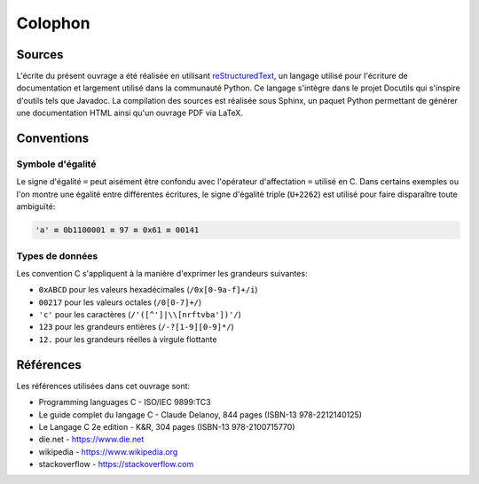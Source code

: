 ========
Colophon
========

Sources
=======

L'écrite du présent ouvrage a été réalisée en utilisant `reStructuredText <https://en.wikipedia.org/wiki/ReStructuredText>`__, un langage utilisé pour l'écriture de documentation et largement utilisé  dans la communauté Python. Ce langage s'intègre dans le projet Docutils qui s'inspire d'outils tels que Javadoc. La compilation des sources est réalisée sous Sphinx, un paquet Python permettant de générer une documentation HTML ainsi qu'un ouvrage PDF via LaTeX.

Conventions
===========

Symbole d'égalité
-----------------

Le signe d'égalité ``=`` peut aisément être confondu avec l'opérateur d'affectation ``=`` utilisé en C. Dans certains exemples ou l'on montre une égalité entre différentes écritures, le signe d'égalité triple (``U+2262``) est utilisé pour faire disparaître toute ambiguïté:

.. code-block::

    'a' ≡ 0b1100001 ≡ 97 ≡ 0x61 ≡ 00141

Types de données
----------------

Les convention C s'appliquent à la manière d'exprimer les grandeurs suivantes:

- ``0xABCD`` pour les valeurs hexadécimales (``/0x[0-9a-f]+/i``)
- ``00217`` pour les valeurs octales (``/0[0-7]+/``)
- ``'c'`` pour les caractères (``/'([^']|\\[nrftvba'])'/``)
- ``123`` pour les grandeurs entières (``/-?[1-9][0-9]*/``)
- ``12.`` pour les grandeurs réelles à virgule flottante

Références
==========

Les références utilisées dans cet ouvrage sont:

- Programming languages C - ISO/IEC 9899:TC3
- Le guide complet du langage C - Claude Delanoy, 844 pages (ISBN-13 978-2212140125)
- Le Langage C 2e edition - K&R, 304 pages (ISBN-13 978-2100715770)
- die.net - https://www.die.net
- wikipedia - https://www.wikipedia.org
- stackoverflow - https://stackoverflow.com
